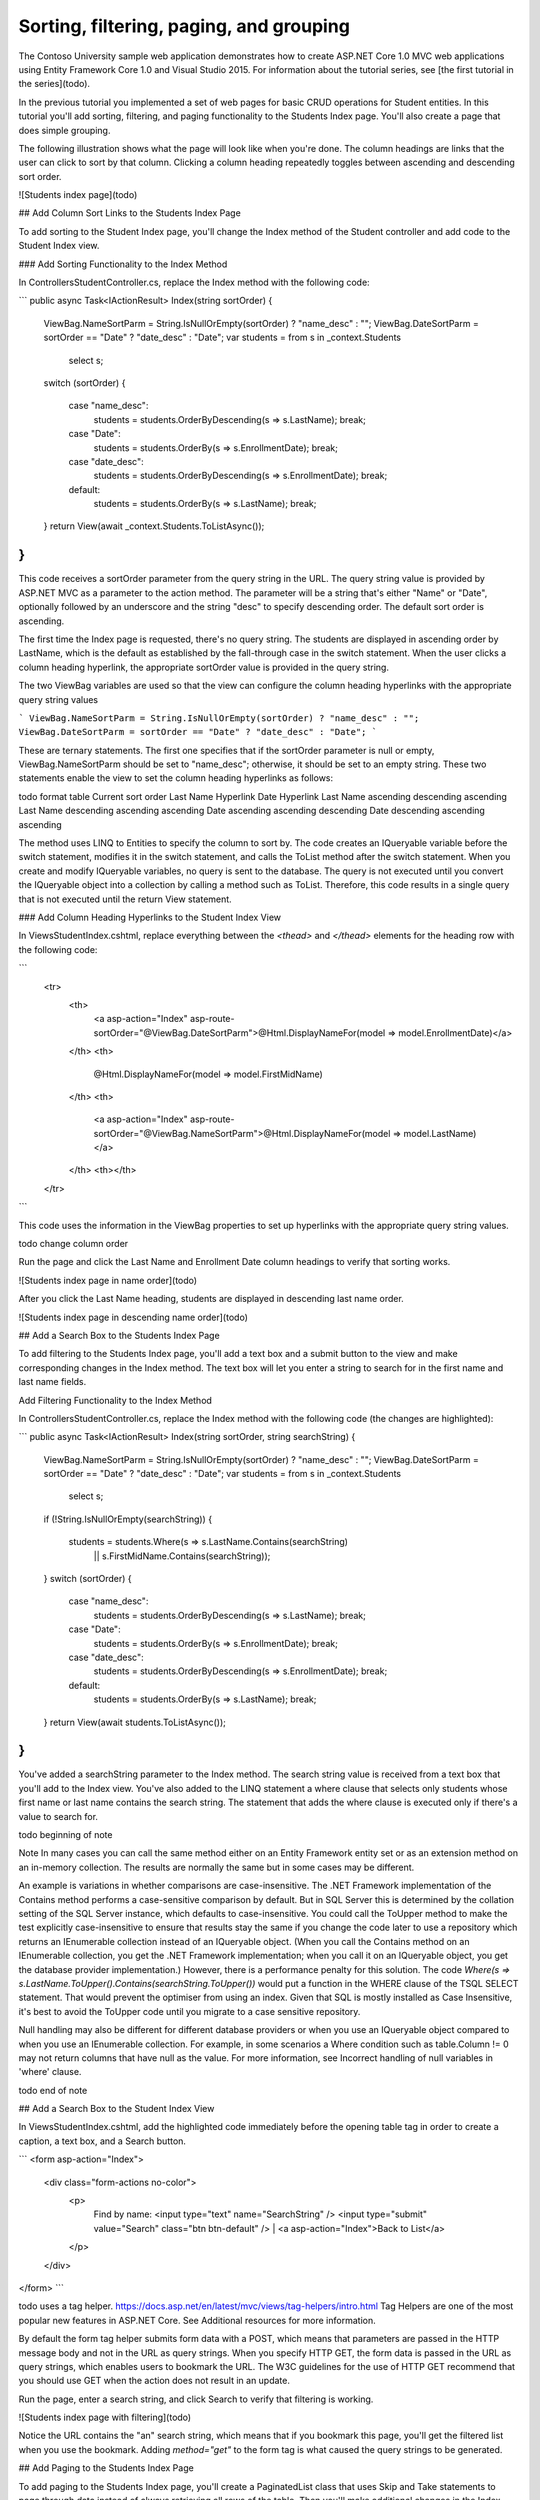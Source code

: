 Sorting, filtering, paging, and grouping
========================================

The Contoso University sample web application demonstrates how to create ASP.NET Core 1.0 MVC web applications using Entity Framework Core 1.0 and Visual Studio 2015. For information about the tutorial series, see [the first tutorial in the series](todo).

In the previous tutorial you implemented a set of web pages for basic CRUD operations for Student entities. In this tutorial you'll add sorting, filtering, and paging functionality to the Students Index page. You'll also create a page that does simple grouping.

The following illustration shows what the page will look like when you're done. The column headings are links that the user can click to sort by that column. Clicking a column heading repeatedly toggles between ascending and descending sort order.

![Students index page](todo)

## Add Column Sort Links to the Students Index Page

To add sorting to the Student Index page, you'll change the Index method of the Student controller and add code to the Student Index view.

### Add Sorting Functionality to the Index Method

In Controllers\StudentController.cs, replace the Index method with the following code:

```
public async Task<IActionResult> Index(string sortOrder)
{
    ViewBag.NameSortParm = String.IsNullOrEmpty(sortOrder) ? "name_desc" : "";
    ViewBag.DateSortParm = sortOrder == "Date" ? "date_desc" : "Date";
    var students = from s in _context.Students
                   select s;
    switch (sortOrder)
    {
        case "name_desc":
            students = students.OrderByDescending(s => s.LastName);
            break;
        case "Date":
            students = students.OrderBy(s => s.EnrollmentDate);
            break;
        case "date_desc":
            students = students.OrderByDescending(s => s.EnrollmentDate);
            break;
        default:
            students = students.OrderBy(s => s.LastName);
            break;
    }
    return View(await _context.Students.ToListAsync());
}
```

This code receives a sortOrder parameter from the query string in the URL. The query string value is provided by ASP.NET MVC as a parameter to the action method. The parameter will be a string that's either "Name" or "Date", optionally followed by an underscore and the string "desc" to specify descending order. The default sort order is ascending.

The first time the Index page is requested, there's no query string. The students are displayed in ascending order by LastName, which is the default as established by the fall-through case in the switch statement. When the user clicks a column heading hyperlink, the appropriate sortOrder value is provided in the query string.

The two ViewBag variables are used so that the view can configure the column heading hyperlinks with the appropriate query string values

```
ViewBag.NameSortParm = String.IsNullOrEmpty(sortOrder) ? "name_desc" : "";
ViewBag.DateSortParm = sortOrder == "Date" ? "date_desc" : "Date";
```

These are ternary statements. The first one specifies that if the sortOrder parameter is null or empty, ViewBag.NameSortParm should be set to "name_desc"; otherwise, it should be set to an empty string. These two statements enable the view to set the column heading hyperlinks as follows:

todo format table
Current sort order	Last Name Hyperlink	Date Hyperlink
Last Name ascending	descending	ascending
Last Name descending	ascending	ascending
Date ascending	ascending	descending
Date descending	ascending	ascending

The method uses LINQ to Entities to specify the column to sort by. The code creates an IQueryable variable before the switch statement, modifies it in the switch statement, and calls the ToList method after the switch statement. When you create and modify IQueryable variables, no query is sent to the database. The query is not executed until you convert the IQueryable object into a collection by calling a method such as ToList. Therefore, this code results in a single query that is not executed until the return View statement.

### Add Column Heading Hyperlinks to the Student Index View

In Views\Student\Index.cshtml, replace everything between the `<thead>` and `</thead>` elements for the heading row with the following code:

```
        <tr>
            <th>
                <a asp-action="Index" asp-route-sortOrder="@ViewBag.DateSortParm">@Html.DisplayNameFor(model => model.EnrollmentDate)</a>
            </th>
            <th>
                @Html.DisplayNameFor(model => model.FirstMidName)
            </th>
            <th>
                <a asp-action="Index" asp-route-sortOrder="@ViewBag.NameSortParm">@Html.DisplayNameFor(model => model.LastName)</a>
            </th>
            <th></th>
        </tr>
```

This code uses the information in the ViewBag properties to set up hyperlinks with the appropriate query string values.

todo change column order

Run the page and click the Last Name and Enrollment Date column headings to verify that sorting works.

![Students index page in name order](todo)

After you click the Last Name heading, students are displayed in descending last name order.

![Students index page in descending name order](todo)

## Add a Search Box to the Students Index Page

To add filtering to the Students Index page, you'll add a text box and a submit button to the view and make corresponding changes in the Index method. The text box will let you enter a string to search for in the first name and last name fields.

Add Filtering Functionality to the Index Method

In Controllers\StudentController.cs, replace the Index method with the following code (the changes are highlighted):

```
public async Task<IActionResult> Index(string sortOrder, string searchString)
{
    ViewBag.NameSortParm = String.IsNullOrEmpty(sortOrder) ? "name_desc" : "";
    ViewBag.DateSortParm = sortOrder == "Date" ? "date_desc" : "Date";
    var students = from s in _context.Students
                   select s;
    if (!String.IsNullOrEmpty(searchString))
    {
        students = students.Where(s => s.LastName.Contains(searchString)
                               || s.FirstMidName.Contains(searchString));
    }
    switch (sortOrder)
    {
        case "name_desc":
            students = students.OrderByDescending(s => s.LastName);
            break;
        case "Date":
            students = students.OrderBy(s => s.EnrollmentDate);
            break;
        case "date_desc":
            students = students.OrderByDescending(s => s.EnrollmentDate);
            break;
        default:
            students = students.OrderBy(s => s.LastName);
            break;
    }
    return View(await students.ToListAsync());
}
```

You've added a searchString parameter to the Index method. The search string value is received from a text box that you'll add to the Index view. You've also added to the LINQ statement a where clause that selects only students whose first name or last name contains the search string. The statement that adds the where clause is executed only if there's a value to search for.

todo beginning of note

Note In many cases you can call the same method either on an Entity Framework entity set or as an extension method on an in-memory collection. The results are normally the same but in some cases may be different.

An example is variations in whether comparisons are case-insensitive. The .NET Framework implementation of the Contains method performs a case-sensitive comparison by default. But in SQL Server this is determined by the collation setting of the SQL Server instance, which defaults to case-insensitive. You could call the ToUpper method to make the test explicitly case-insensitive to ensure that results stay the same if you change the code later to use a repository which returns an IEnumerable collection instead of an IQueryable object. (When you call the Contains method on an IEnumerable collection, you get the .NET Framework implementation; when you call it on an IQueryable object, you get the database provider implementation.) However, there is a performance penalty for this solution. The code `Where(s => s.LastName.ToUpper().Contains(searchString.ToUpper())` would put a function in the WHERE clause of the TSQL SELECT statement. That would prevent the optimiser from using an index. Given that SQL is mostly installed as Case Insensitive, it's best to avoid the ToUpper code until you migrate to a case sensitive repository.

Null handling may also be different for different database providers or when you use an IQueryable object compared to when you use an IEnumerable collection. For example, in some scenarios a Where condition such as table.Column != 0 may not return columns that have null as the value. For more information, see Incorrect handling of null variables in 'where' clause.

todo end of note

## Add a Search Box to the Student Index View

In Views\Student\Index.cshtml, add the highlighted code immediately before the opening table tag in order to create a caption, a text box, and a Search button.

```
<form asp-action="Index">
    <div class="form-actions no-color">
        <p>
            Find by name: <input type="text" name="SearchString" />
            <input type="submit" value="Search" class="btn btn-default" /> |
            <a asp-action="Index">Back to List</a>
        </p>
    </div>
</form>
```

todo uses a tag helper.  https://docs.asp.net/en/latest/mvc/views/tag-helpers/intro.html
Tag Helpers are one of the most popular new features in ASP.NET Core. See Additional resources for more information.

By default the form tag helper submits form data with a POST, which means that parameters are passed in the HTTP message body and not in the URL as query strings. When you specify HTTP GET, the form data is passed in the URL as query strings, which enables users to bookmark the URL. The W3C guidelines for the use of HTTP GET recommend that you should use GET when the action does not result in an update.

Run the page, enter a search string, and click Search to verify that filtering is working.

![Students index page with filtering](todo)

Notice the URL contains the "an" search string, which means that if you bookmark this page, you'll get the filtered list when you use the bookmark. Adding `method="get"` to the form tag is what caused the query strings to be generated.

## Add Paging to the Students Index Page

To add paging to the Students Index page, you'll create a PaginatedList class that uses Skip and Take statements to page through data instead of always retrieving all rows of the table. Then you'll make additional changes in the Index method and add paging links to the Index view. The following illustration shows the paging links.

![Students index page with paging links](todo)

In the project folder create PaginatedList.cs, and then replace the template code with the following code.

```
using System;
using System.Collections.Generic;
using System.Linq;
using System.Threading.Tasks;
using Microsoft.EntityFrameworkCore;

public class PaginatedList<T> : List<T>
{
    public int PageIndex { get; private set; }
    public int TotalPages { get; private set; }

    public PaginatedList(List<T> items, int count, int pageIndex, int pageSize)
    {
        PageIndex = pageIndex;
        TotalPages = (int)Math.Ceiling(count / (double)pageSize);

        this.AddRange(items);
    }

    public bool HasPreviousPage
    {
        get
        {
            return (PageIndex > 1);
        }
    }

    public bool HasNextPage
    {
        get
        {
            return (PageIndex < TotalPages);
        }
    }

    public static async Task<PaginatedList<T>> Create(IQueryable<T> source, int pageIndex, int pageSize)
    {
        var count = await source.CountAsync();
        var items = await source.Skip((pageIndex - 1) * pageSize).Take(pageSize).ToListAsync();
        return new PaginatedList<T>(items, count, pageIndex, pageSize);
    }
}
```

todo This code 
* takes page size, page number,IQueryable, returns a List containing only that page 
* uses skip and take added to iqueryable
* create method for async, can't make a constructor async

## Add Paging Functionality to the Index Method

In Controllers\StudentController.cs, replace the Index method with the following code:

```
[Route("[controller]/Page/{page:int?}")]
public async Task<IActionResult> Index(
    string sortOrder, 
    string currentFilter, 
    string searchString, 
    int? page)
{
    ViewData["CurrentSort"] = sortOrder;
    ViewData["NameSortParm"] = String.IsNullOrEmpty(sortOrder) ? "name_desc" : "";
    ViewData["DateSortParm"] = sortOrder == "Date" ? "date_desc" : "Date";

    if (searchString != null)
    {
        page = 1;
    }
    else
    {
        searchString = currentFilter;
    }

    ViewData["CurrentFilter"] = searchString;

    var students = from s in _context.Students
                   select s;
    if (!String.IsNullOrEmpty(searchString))
    {
        students = students.Where(s => s.LastName.Contains(searchString)
                               || s.FirstMidName.Contains(searchString));
    }
    switch (sortOrder)
    {
        case "name_desc":
            students = students.OrderByDescending(s => s.LastName);
            break;
        case "Date":
            students = students.OrderBy(s => s.EnrollmentDate);
            break;
        case "date_desc":
            students = students.OrderByDescending(s => s.EnrollmentDate);
            break;
        default:
            students = students.OrderBy(s => s.LastName);
            break;
    }

    int pageSize = 3;
    return View(await PaginatedList<Student>.Create(students, page ?? 1, pageSize));
}
```

This code adds a page parameter, a current sort order parameter, and a current filter parameter to the method signature:

```
public ActionResult Index(string sortOrder, string currentFilter, string searchString, int? page)
```

The first time the page is displayed, or if the user hasn't clicked a paging or sorting link, all the parameters will be null.  If a paging link is clicked, the page variable will contain the page number to display.

A ViewData property provides the view with the current sort order, because this must be included in the paging links in order to keep the sort order the same while paging:

```
ViewData["CurrentSort"] = sortOrder;
```

Another property, ViewData["CurrentFilter"], provides the view with the current filter string. This value must be included in the paging links in order to maintain the filter settings during paging, and it must be restored to the text box when the page is redisplayed. If the search string is changed during paging, the page has to be reset to 1, because the new filter can result in different data to display. The search string is changed when a value is entered in the text box and the submit button is pressed. In that case, the searchString parameter is not null.

```
if (searchString != null)
{
    page = 1;
}
else
{
    searchString = currentFilter;
}
```

At the end of the method, the PaginatedList.Create method converts the student query to a single page of students in a collection type that supports paging. That single page of students is then passed to the view

```
return View(await PaginatedList<Student>.Create(students, page ?? 1, pageSize));
```

The PaginatedList.Create method takes a page number. The two question marks represent the null-coalescing operator. The null-coalescing operator defines a default value for a nullable type; the expression (page ?? 1) means return the value of page if it has a value, or return 1 if page is null.

## Add Paging Links to the Student Index View

In Views\Student\Index.cshtml, replace the existing code with the following code. the changes are highlighted.

```
@model PaginatedList<ContosoUniversity.Models.Student>

@{
    ViewData["Title"] = "Students";
}

<h2>Students</h2>

<p>
    <a asp-action="Create">Create New</a>
</p>

<form asp-action="Index" method="get">
    <div class="form-actions no-color">
        <p>
            Find by name: <input type="text" name="SearchString" value="@ViewData["CurrentFilter"]" />
            <input type="submit" value="Search" class="btn btn-default" /> |
            <a asp-action="Index">Back to Full List</a>
        </p>
    </div>
</form>

<table class="table">
    <thead>
        <tr>
            <th>
                <a asp-action="Index" asp-route-sortOrder="@ViewData["DateSortParm"]" asp-route-currentFilter ="@ViewData["CurrentFilter"]">Enrollment Date</a>
            </th>
            <th>
                First Name
            </th>
            <th>
                <a asp-action="Index" asp-route-sortOrder="@ViewData["NameSortParm"]" asp-route-currentFilter ="@ViewData["CurrentFilter"]">Last Name</a>
            </th>
            <th></th>
        </tr>
    </thead>
    <tbody>
@foreach (var item in Model) {
        <tr>
            <td>
                @Html.DisplayFor(modelItem => item.EnrollmentDate)
            </td>
            <td>
                @Html.DisplayFor(modelItem => item.FirstMidName)
            </td>
            <td>
                @Html.DisplayFor(modelItem => item.LastName)
            </td>
            <td>
                <a asp-action="Edit" asp-route-id="@item.ID">Edit</a> |
                <a asp-action="Details" asp-route-id="@item.ID">Details</a> |
                <a asp-action="Delete" asp-route-id="@item.ID">Delete</a>
            </td>
        </tr>
}
    </tbody>
</table>

@if (Model.HasPreviousPage)
{
    <a asp-action="Index" asp-route-sortOrder="@ViewData["CurrentSort"]" asp-route-page="@(Model.PageIndex - 1)" asp-route-currentFilter="@ViewData["CurrentFilter"]"><<<</a>
}

@if (Model.HasNextPage)
{
    <a asp-action="Index" asp-route-sortOrder="@ViewData["CurrentSort"]" asp-route-page="@(Model.PageIndex + 1)" asp-route-currentFilter="@ViewData["CurrentFilter"]">>>></a>
}
```

The @model statement at the top of the page specifies that the view now gets a PaginatedList object instead of a List object.

The text box is initialized with the current search string so when you click a new page you can see the current search string.

```
Find by name: <input type="text" name="SearchString" value="@ViewData["CurrentFilter"]" />
```

The column header links use the query string to pass the current search string to the controller so that the user can sort within filter results:

```
<a asp-action="Index" asp-route-sortOrder="@ViewData["DateSortParm"]" asp-route-currentFilter ="@ViewData["CurrentFilter"]">Enrollment Date</a>
```

The paging links are displayed by tag helpers:

```
@{
    var prevDisabled = !Model.HasPreviousPage ? "disabled" : "";
    var nextDisabled = !Model.HasNextPage ? "disabled" : "";
}

<a asp-action="Index" 
   asp-route-sortOrder="@ViewData["CurrentSort"]" 
   asp-route-page="@(Model.PageIndex - 1)" 
   asp-route-currentFilter="@ViewData["CurrentFilter"]" 
   class="btn btn-default @prevDisabled btn">
    Previous
</a>
<a asp-action="Index" 
   asp-route-sortOrder="@ViewData["CurrentSort"]" 
   asp-route-page="@(Model.PageIndex + 1)" 
   asp-route-currentFilter="@ViewData["CurrentFilter"]" 
   class="btn btn-default @nextDisabled btn">
    Next
</a>

```

Run the page.

![Students index page with paging links](todo)

Click the paging links in different sort orders to make sure paging works. Then enter a search string and try paging again to verify that paging also works correctly with sorting and filtering.

## Create an About Page That Shows Student Statistics

For the Contoso University website's About page, you'll display how many students have enrolled for each enrollment date. This requires grouping and simple calculations on the groups. To accomplish this, you'll do the following:

* Create a view model class for the data that you need to pass to the view.
* Modify the About method in the Home controller.
* Modify the About view.

### Create the View Model

Create a SchoolViewModels folder in the Models folder. In that folder, add a class file EnrollmentDateGroup.cs and replace the template code with the following code:

```
using System;
using System.ComponentModel.DataAnnotations;

namespace ContosoUniversity.Models.SchoolViewModels
{
    public class EnrollmentDateGroup
    {
        [DataType(DataType.Date)]
        public DateTime? EnrollmentDate { get; set; }

        public int StudentCount { get; set; }
    }
}
```

### Modify the Home Controller

In HomeController.cs, add the following using statements at the top of the file:

```
using Microsoft.EntityFrameworkCore;
using ContosoUniversity.Data;
using ContosoUniversity.Models.SchoolViewModels;
```

Add a class variable for the database context immediately after the opening curly brace for the class, and get an instance of the context from ASP.NET Core DI:

```
private readonly SchoolContext _context;

public HomeController(SchoolContext context)
{
    _context = context;
}
```

Replace the About method with the following code:

```
public async Task<ActionResult> About()
{
    IQueryable<EnrollmentDateGroup> data = 
        from student in _context.Students
        group student by student.EnrollmentDate into dateGroup
        select new EnrollmentDateGroup()
        {
            EnrollmentDate = dateGroup.Key,
            StudentCount = dateGroup.Count()
        };
    return View(await data.ToListAsync());
}
```

The LINQ statement groups the student entities by enrollment date, calculates the number of entities in each group, and stores the results in a collection of EnrollmentDateGroup view model objects.

### Modify the About View

Replace the code in the Views\Home\About.cshtml file with the following code:

```
@model IEnumerable<ContosoUniversity.Models.SchoolViewModels.EnrollmentDateGroup>

@{
    ViewBag.Title = "Student Body Statistics";
}

<h2>Student Body Statistics</h2>

<table>
    <tr>
        <th>
            Enrollment Date
        </th>
        <th>
            Students
        </th>
    </tr>

    @foreach (var item in Model)
    {
        <tr>
            <td>
                @Html.DisplayFor(modelItem => item.EnrollmentDate)
            </td>
            <td>
                @item.StudentCount
            </td>
        </tr>
    }
</table>
```

Run the app and click the About link. The count of students for each enrollment date is displayed in a table.

todo warn about performance implications whether grouping is done in SQL server or client, typically on client in 1.0

![Students About page](todo)

## Summary

In this tutorial you've seen how to perform sorting, filtering, paging, and grouping. In the next tutorial you'll begin looking at more advanced topics by expanding the data model.
